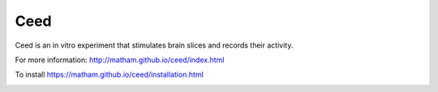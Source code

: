 Ceed
=====

Ceed is an in vitro experiment that stimulates brain slices and records their activity.

For more information: http://matham.github.io/ceed/index.html

To install https://matham.github.io/ceed/installation.html

.. image:: https://img.shields.io/pypi/pyversions/ceed.svg
    :target: https://pypi.python.org/pypi/ceed/
    :alt: Supported Python versions

.. image:: https://img.shields.io/pypi/v/ceed.svg
    :target: https://pypi.python.org/pypi/ceed/
    :alt: Latest Version on PyPI

.. image:: https://coveralls.io/repos/github/matham/ceed/badge.svg?branch=master
    :target: https://coveralls.io/github/matham/ceed?branch=master
    :alt: Coverage status

.. image:: https://github.com/matham/ceed/workflows/Python%20application/badge.svg
    :target: https://github.com/matham/ceed/actions
    :alt: Github action status
